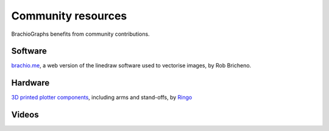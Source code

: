 .. _community-resources:

Community resources
===================

BrachioGraphs benefits from community contributions.


Software
--------

`brachio.me <https://brachio.me>`_, a web version of the linedraw software used to vectorise images, by Rob Bricheno.


Hardware
--------

`3D printed plotter components <https://www.thingiverse.com/thing:4295302>`_, including arms and stand-offs, by `Ringo
<https://github.com/ringo2k>`_

..  raw:: html

    <iframe width="560" height="315" src="https://www.youtube.com/embed/Cv_uGYh3t70" frameborder="0"
    allow="accelerometer; autoplay; clipboard-write; encrypted-media; gyroscope; picture-in-picture"
    allowfullscreen></iframe>

Videos
----------------------------


..  raw:: html

    <iframe width="560" height="315" src="https://www.youtube.com/embed/7hI-9dHqTeg" frameborder="0"
    allow="accelerometer; autoplay; clipboard-write; encrypted-media; gyroscope; picture-in-picture"
    allowfullscreen></iframe>
